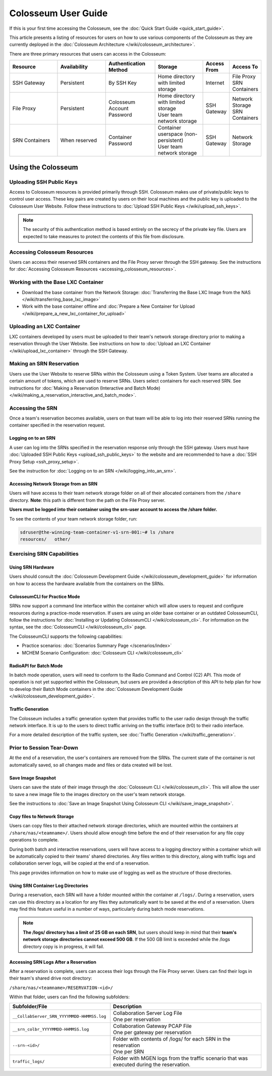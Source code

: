 Colosseum User Guide
==================

If this is your first time accessing the Colosseum, see the :doc:`Quick Start Guide <quick_start_guide>`.

This article presents a listing of resources for users on how to use various components of the Colosseum as they are currently deployed in the :doc:`Colosseum Architecture </wiki/colosseum_architecture>`.

There are three primary resources that users can access in the Colosseum:

.. list-table::
   :header-rows: 1
   :widths: 20 20 20 20 10 10

   * - Resource
     - Availability
     - Authentication Method
     - Storage
     - Access From
     - Access To
   * - SSH Gateway
     - Persistent
     - By SSH Key
     - Home directory with limited storage
     - Internet
     - | File Proxy
       | SRN Containers 
   * - File Proxy
     - Persistent
     - Colosseum Account Password
     - | Home directory with limited storage
       | User team network storage 
     - SSH Gateway
     - | Network Storage
       | SRN Containers
   * - SRN Containers
     - When reserved
     - Container Password
     - | Container userspace (non-persistent)
       | User team network storage 
     - SSH Gateway
     - Network Storage

Using the Colosseum
~~~~~~~~~~~~~~~~~~

Uploading SSH Public Keys
------------------------

Access to Colosseum resources is provided primarily through SSH. Colosseum makes use of private/public keys to control user access. These key pairs are created by users on their local machines and the public key is uploaded to the Colosseum User Website. Follow these instructions to :doc:`Upload SSH Public Keys </wiki/upload_ssh_keys>`.

.. note::
   The security of this authentication method is based entirely on the secrecy of the private key file. Users are expected to take measures to protect the contents of this file from disclosure.

Accessing Colosseum Resources
---------------------------

Users can access their reserved SRN containers and the File Proxy server through the SSH gateway. See the instructions for :doc:`Accessing Colosseum Resources <accessing_colosseum_resources>`.

Working with the Base LXC Container
---------------------------------

* Download the base container from the Network Storage: :doc:`Transferring the Base LXC Image from the NAS </wiki/transferring_base_lxc_image>`
* Work with the base container offline and :doc:`Prepare a New Container for Upload </wiki/prepare_a_new_lxc_container_for_upload>`

Uploading an LXC Container
-------------------------

LXC containers developed by users must be uploaded to their team's network storage directory prior to making a reservation through the User Website. See instructions on how to :doc:`Upload an LXC Container </wiki/upload_lxc_container>` through the SSH Gateway.

Making an SRN Reservation
-----------------------

Users use the User Website to reserve SRNs within the Colosseum using a Token System. User teams are allocated a certain amount of tokens, which are used to reserve SRNs. Users select containers for each reserved SRN. See instructions for :doc:`Making a Reservation (Interactive and Batch Mode) </wiki/making_a_reservation_interactive_and_batch_mode>`.

Accessing the SRN
---------------

Once a team's reservation becomes available, users on that team will be able to log into their reserved SRNs running the container specified in the reservation request.

Logging on to an SRN
^^^^^^^^^^^^^^^^^^

A user can log into the SRNs specified in the reservation response only through the SSH gateway. Users must have :doc:`Uploaded SSH Public Keys <upload_ssh_public_keys>` to the website and are recommended to have a :doc:`SSH Proxy Setup <ssh_proxy_setup>`.

See the instruction for :doc:`Logging on to an SRN </wiki/logging_into_an_srn>`.

Accessing Network Storage from an SRN
^^^^^^^^^^^^^^^^^^^^^^^^^^^^^^^^^^^

Users will have access to their team network storage folder on all of their allocated containers from the ``/share`` directory. **Note**: this path is different from the path on the File Proxy server.

**Users must be logged into their container using the srn-user account to access the /share folder.**

To see the contents of your team network storage folder, run:

.. code-block:: bash

   sdruser@the-winning-team-container-v1-srn-001:~# ls /share
   resources/   other/

Exercising SRN Capabilities
-------------------------

Using SRN Hardware
^^^^^^^^^^^^^^^

Users should consult the :doc:`Colosseum Development Guide </wiki/colosseum_development_guide>` for information on how to access the hardware available from the containers on the SRNs.

ColosseumCLI for Practice Mode
^^^^^^^^^^^^^^^^^^^^^^^^^^^

SRNs now support a command line interface within the container which will allow users to request and configure resources during a practice-mode reservation. If users are using an older base container or an outdated ColosseumCLI, follow the instructions for :doc:`Installing or Updating ColosseumCLI </wiki/colosseum_cli>`. For information on the syntax, see the :doc:`ColosseumCLI </wiki/colosseum_cli>` page.

The ColosseumCLI supports the following capabilities:

* Practice scenarios: :doc:`Scenarios Summary Page </scenarios/index>`
* MCHEM Scenario Configuration: :doc:`Colosseum CLI </wiki/colosseum_cli>`

RadioAPI for Batch Mode
^^^^^^^^^^^^^^^^^^^^

In batch mode operation, users will need to conform to the Radio Command and Control (C2) API. This mode of operation is not yet supported within the Colosseum, but users are provided a description of this API to help plan for how to develop their Batch Mode containers in the :doc:`Colosseum Development Guide </wiki/colosseum_development_guide>`.

Traffic Generation
^^^^^^^^^^^^^^^

The Colosseum includes a traffic generation system that provides traffic to the user radio design through the traffic network interface. It is up to the users to direct traffic arriving on the traffic interface (tr0) to their radio interface.

For a more detailed description of the traffic system, see :doc:`Traffic Generation </wiki/traffic_generation>`.

Prior to Session Tear-Down
------------------------

At the end of a reservation, the user's containers are removed from the SRNs. The current state of the container is not automatically saved, so all changes made and files or data created will be lost.

Save Image Snapshot
^^^^^^^^^^^^^^^^^

Users can save the state of their image through the :doc:`Colosseum CLI </wiki/colosseum_cli>`. This will allow the user to save a new image file to the images directory on the user's team network storage.

See the instructions to :doc:`Save an Image Snapshot Using Colosseum CLI </wiki/save_image_snapshot>`.

Copy files to Network Storage
^^^^^^^^^^^^^^^^^^^^^^^^^^

Users can copy files to their attached network storage directories, which are mounted within the containers at ``/share/nas/<teamname>/``. Users should allow enough time before the end of their reservation for any file copy operations to complete.

During both batch and interactive reservations, users will have access to a logging directory within a container which will be automatically copied to their teams' shared directories. Any files written to this directory, along with traffic logs and collaboration server logs, will be copied at the end of a reservation.

This page provides information on how to make use of logging as well as the structure of those directories.

Using SRN Container Log Directories
^^^^^^^^^^^^^^^^^^^^^^^^^^^^^^^^

During a reservation, each SRN will have a folder mounted within the container at ``/logs/``. During a reservation, users can use this directory as a location for any files they automatically want to be saved at the end of a reservation. Users may find this feature useful in a number of ways, particularly during batch mode reservations.

.. note::
   **The /logs/ directory has a limit of 25 GB on each SRN**, but users should keep in mind that their **team's network storage directories cannot exceed 500 GB**. If the 500 GB limit is exceeded while the /logs directory copy is in progress, it will fail.

Accessing SRN Logs After a Reservation
^^^^^^^^^^^^^^^^^^^^^^^^^^^^^^^^^^^

After a reservation is complete, users can access their logs through the File Proxy server. Users can find their logs in their team's shared drive root directory:

``/share/nas/<teamname>/RESERVATION-<id>/``

Within that folder, users can find the following subfolders:

.. list-table::
   :header-rows: 1
   :widths: 40 60

   * - Subfolder/File
     - Description
   * - ``__CollabServer_SRN_YYYYMMDD-HHMMSS.log``
     - | Collaboration Server Log File
       | One per reservation
   * - ``__srn_colbr_YYYYMMDD-HHMMSS.log``
     - | Collaboration Gateway PCAP File
       | One per gateway per reservation
   * - ``--srn-<id>/``
     - | Folder with contents of /logs/ for each SRN in the reservation
       | One per SRN
   * - ``traffic_logs/``
     - Folder with MGEN logs from the traffic scenario that was executed during the reservation.
